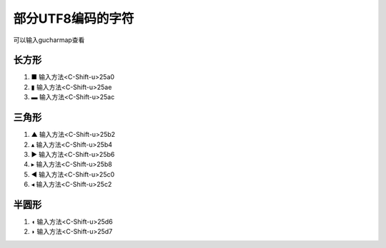 部分UTF8编码的字符
=================
可以输入gucharmap查看

长方形
--------
1. ■ 输入方法<C-Shift-u>25a0
2. ▮ 输入方法<C-Shift-u>25ae
3. ▬ 输入方法<C-Shift-u>25ac

三角形
--------
1. ▲ 输入方法<C-Shift-u>25b2
2. ▴ 输入方法<C-Shift-u>25b4
3. ▶ 输入方法<C-Shift-u>25b6
4. ▸ 输入方法<C-Shift-u>25b8
5. ◀ 输入方法<C-Shift-u>25c0 
6. ◂ 输入方法<C-Shift-u>25c2

半圆形
--------
1. ◖ 输入方法<C-Shift-u>25d6
2. ◗ 输入方法<C-Shift-u>25d7

